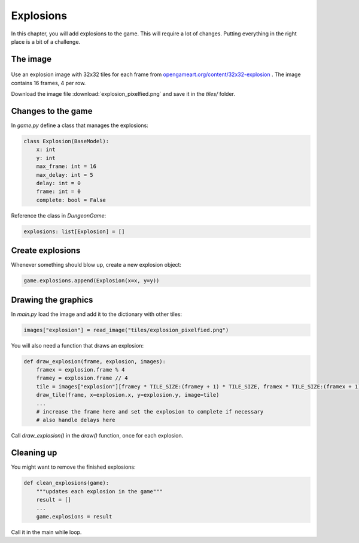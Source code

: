
Explosions
==========

In this chapter, you will add explosions to the game.
This will require a lot of changes.
Putting everything in the right place is a bit of a challenge.

The image
---------

.. figure:: explosion_pixelfied.png

Use an explosion image with 32x32 tiles for each frame from `opengameart.org/content/32x32-explosion <https://opengameart.org/content/32x32-explosion>`__ . The image contains 16 frames, 4 per row.

Download the image file :download:`explosion_pixelfied.png` and save it in the `tiles/` folder.

Changes to the game
-------------------

In `game.py` define a class that manages the explosions:

.. code:: python3

    class Explosion(BaseModel):
        x: int
        y: int
        max_frame: int = 16
        max_delay: int = 5
        delay: int = 0
        frame: int = 0
        complete: bool = False

Reference the class in `DungeonGame`:

.. code:: python3

    explosions: list[Explosion] = []

Create explosions
-----------------

Whenever something should blow up, create a new explosion object:

.. code:: python3

    game.explosions.append(Explosion(x=x, y=y))

Drawing the graphics
--------------------

In `main.py` load the image and add it to the dictionary with other tiles:

.. code:: python3

    images["explosion"] = read_image("tiles/explosion_pixelfied.png")


You will also need a function that draws an explosion:

.. code:: python3

    def draw_explosion(frame, explosion, images):
        framex = explosion.frame % 4
        framey = explosion.frame // 4
        tile = images["explosion"][framey * TILE_SIZE:(framey + 1) * TILE_SIZE, framex * TILE_SIZE:(framex + 1) * TILE_SIZE]
        draw_tile(frame, x=explosion.x, y=explosion.y, image=tile)
        ...
        # increase the frame here and set the explosion to complete if necessary
        # also handle delays here


Call `draw_explosion()` in the `draw()` function, once for each explosion.

Cleaning up
-----------

You might want to remove the finished explosions:

.. code:: python3

    def clean_explosions(game):
        """updates each explosion in the game"""
        result = []
        ...
        game.explosions = result

Call it in the main while loop.
